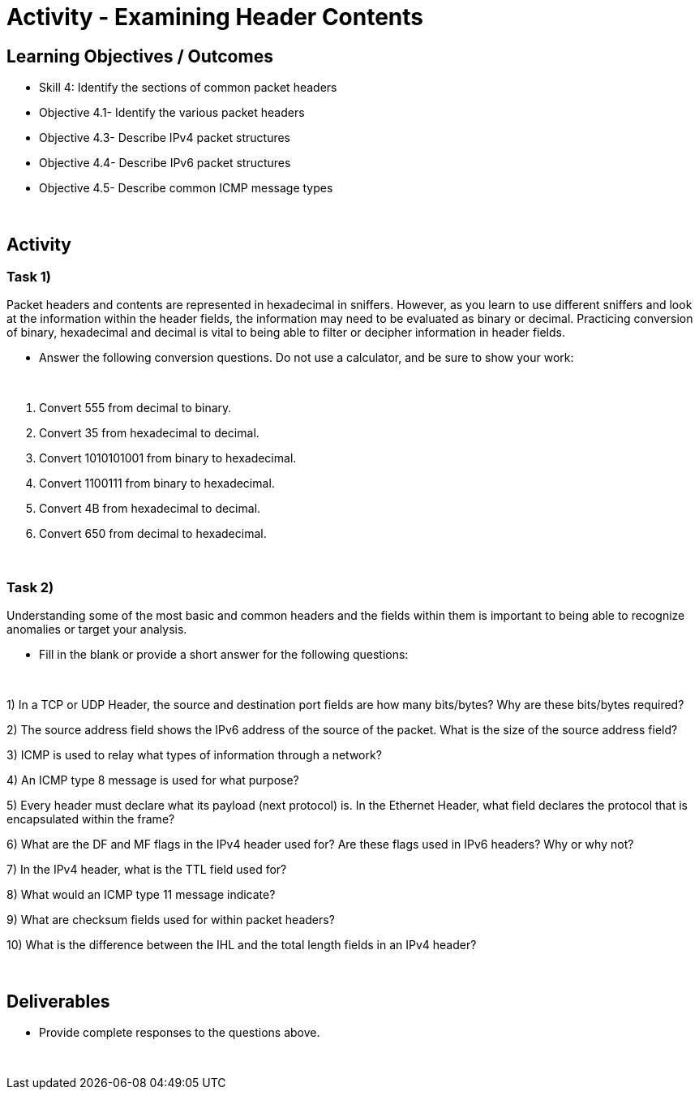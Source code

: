 :doctype: book
:stylesheet: ../../cctc.css

= Activity - Examining Header Contents
:doctype: book
:source-highlighter: coderay
:listing-caption: Listing
// Uncomment next line to set page size (default is Letter)
//:pdf-page-size: A4

== Learning Objectives / Outcomes
[square]
* Skill 4: Identify the sections of common packet headers
* Objective 4.1- Identify the various packet headers
* Objective 4.3- Describe IPv4 packet structures
* Objective 4.4- Describe IPv6 packet structures
* Objective 4.5- Describe common ICMP message types

{empty} +

== Activity

=== Task 1) 
Packet headers and contents are represented in hexadecimal in sniffers. However, as you learn to use different sniffers and look at the information within the header fields, the information may need to be evaluated as binary or decimal. Practicing conversion of binary, hexadecimal and decimal is vital to being able to filter or decipher information in header fields.

* Answer the following conversion questions. Do not use a calculator, and be sure to show your work:

{empty} + 

1. Convert 555 from decimal to binary. 

2. Convert 35 from hexadecimal to decimal.
 
3. Convert 1010101001 from binary to hexadecimal. 

4. Convert 1100111 from binary to hexadecimal. 

5. Convert 4B from hexadecimal to decimal. 

6. Convert 650 from decimal to hexadecimal.

{empty} + 

=== Task 2)
Understanding some of the most basic and common headers and the fields within them is important to being able to recognize anomalies or target your analysis.

* Fill in the blank or provide a short answer for the following questions:

{empty} + 

1) In a TCP or UDP Header, the source and destination port fields are how many bits/bytes?  Why are these bits/bytes required?

2) The source address field shows the IPv6 address of the source of the packet. What is the size of the source address field?

3) ICMP is used to relay what types of information through a network?

4) An ICMP type 8 message is used for what purpose?

5) Every header must declare what its payload (next protocol) is. In the Ethernet Header, what field declares the protocol that is encapsulated within the frame?

6) What are the DF and MF flags in the IPv4 header used for? Are these flags used in IPv6 headers?  Why or why not?

7) In the IPv4 header, what is the TTL field used for?

8) What would an ICMP type 11 message indicate?

9) What are checksum fields used for within packet headers?

10) What is the difference between the IHL and the total length fields in an IPv4 header?

{empty} +


== Deliverables
[square]
* Provide complete responses to the questions above.

{empty} + 



